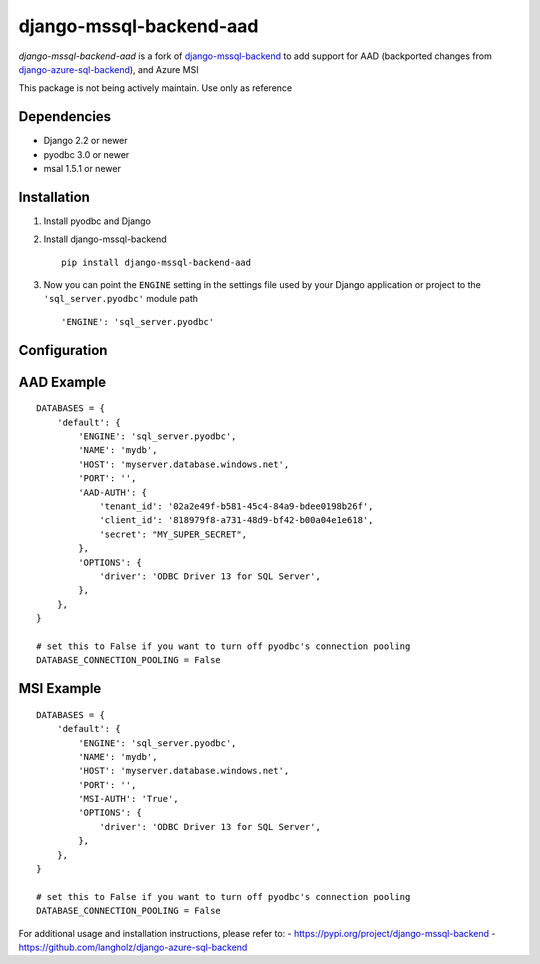 django-mssql-backend-aad
========================

*django-mssql-backend-aad* is a fork of
`django-mssql-backend <https://pypi.org/project/django-mssql-backend/>`__ 
to add support for AAD (backported changes from `django-azure-sql-backend <https://github.com/langholz/django-azure-sql-backend>`__),
and Azure MSI

This package is not being actively maintain. Use only as reference

Dependencies
------------

-  Django 2.2 or newer
-  pyodbc 3.0 or newer
-  msal 1.5.1 or newer

Installation
------------

1. Install pyodbc and Django

2. Install django-mssql-backend ::

    pip install django-mssql-backend-aad

3. Now you can point the ``ENGINE`` setting in the settings file used by
   your Django application or project to the ``'sql_server.pyodbc'``
   module path ::

    'ENGINE': 'sql_server.pyodbc'

Configuration
-------------

AAD Example
-----------

::

    DATABASES = {
        'default': {
            'ENGINE': 'sql_server.pyodbc',
            'NAME': 'mydb',
            'HOST': 'myserver.database.windows.net',
            'PORT': '',
            'AAD-AUTH': {
                'tenant_id': '02a2e49f-b581-45c4-84a9-bdee0198b26f',
                'client_id': '818979f8-a731-48d9-bf42-b00a04e1e618',
                'secret': "MY_SUPER_SECRET",
            },
            'OPTIONS': {
                'driver': 'ODBC Driver 13 for SQL Server',
            },
        },
    }
    
    # set this to False if you want to turn off pyodbc's connection pooling
    DATABASE_CONNECTION_POOLING = False

MSI Example
-----------

::

    DATABASES = {
        'default': {
            'ENGINE': 'sql_server.pyodbc',
            'NAME': 'mydb',
            'HOST': 'myserver.database.windows.net',
            'PORT': '',
            'MSI-AUTH': 'True',
            'OPTIONS': {
                'driver': 'ODBC Driver 13 for SQL Server',
            },
        },
    }
    
    # set this to False if you want to turn off pyodbc's connection pooling
    DATABASE_CONNECTION_POOLING = False



For additional usage and installation instructions, please refer to:
- https://pypi.org/project/django-mssql-backend
- https://github.com/langholz/django-azure-sql-backend
